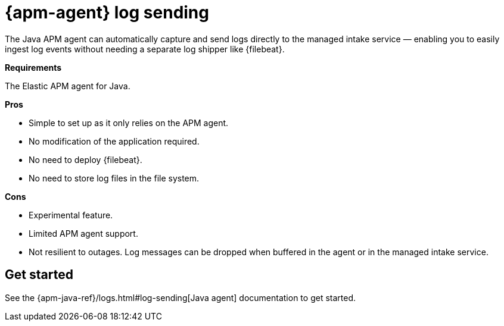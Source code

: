 [[logs-send-application]]
= {apm-agent} log sending

The Java APM agent can automatically capture and send logs directly to the managed intake service — enabling you to
easily ingest log events without needing a separate log shipper like {filebeat}.

**Requirements**

The Elastic APM agent for Java.

**Pros**

* Simple to set up as it only relies on the APM agent.
* No modification of the application required.
* No need to deploy {filebeat}.
* No need to store log files in the file system.

**Cons**

* Experimental feature.
* Limited APM agent support.
* Not resilient to outages. Log messages can be dropped when buffered in the agent or in the managed intake service.

[discrete]
[[get-started]]
== Get started

See the {apm-java-ref}/logs.html#log-sending[Java agent] documentation to get started.